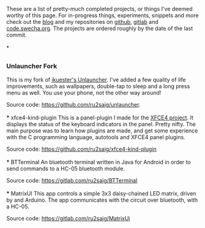 #+BEGIN_COMMENT
.. title: Projects
.. slug: projects
.. date: 2023-07-03 15:13:21 UTC+05:30
.. tags: 
.. category: 
.. link: 
.. description: 
.. type: text

#+END_COMMENT


These are a list of pretty-much completed projects, or things I've deemed worthy of this page. For in-progress things, experiments, snippets and more check out the [[https://ru2saig.github.io/][blog]] and my repositories on [[https://github.com/ru2saig][github]], [[https://gitlab.com/ru2saig][gitlab]] and [[https://code.swecha.org/ru2saig][code.swecha.org]]. The projects are ordered roughly by the date of the last commit.
\\
\\
* 
** 
*** Unlauncher Fork
This is my fork of [[https://jkuester.github.io/unlauncher/][jkuester's Unlauncher]]. I've added a few quality of life improvements, such as wallpapers, double-tap to sleep and a long press menu as well. You use your phone, not the other way around!

Source code: https://github.com/ru2saig/unlauncher.
\\
\\
*** xfce4-kind-plugin
This is a panel-plugin I made for the [[https://xfce.org/][XFCE4 project]]. It displays the status of the keyboard indicators in the panel. Pretty nifty. The main purpose was to learn how plugins are made, and get some experience with the C programming language, autotools and XFCE4 panel plugins.

Source code: https://github.com/ru2saig/xfce4-kind-plugin
\\
\\
*** BTTerminal
An bluetooth terminal written in Java for Android in order to send commands to a HC-05 bluetooth module. 

Source code: https://gitlab.com/ru2saig/BTTerminal
\\
\\
*** MatrixUI
This app controls a simple 3x3 daisy-chained LED matrix, driven by and Arduino. The app communicates with the circuit over bluetooth, with a HC-05. 

Source code: https://gitlab.com/ru2saig/MatrixUi
